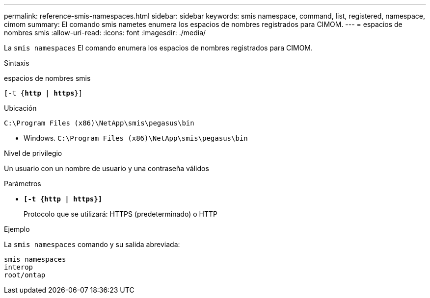 ---
permalink: reference-smis-namespaces.html 
sidebar: sidebar 
keywords: smis namespace, command, list, registered, namespace, cimom 
summary: El comando smis nametes enumera los espacios de nombres registrados para CIMOM. 
---
= espacios de nombres smis
:allow-uri-read: 
:icons: font
:imagesdir: ./media/


[role="lead"]
La `smis namespaces` El comando enumera los espacios de nombres registrados para CIMOM.

.Sintaxis
espacios de nombres smis

`[-t {*http* | *https*}]`

.Ubicación
`C:\Program Files (x86)\NetApp\smis\pegasus\bin`

* Windows. `C:\Program Files (x86)\NetApp\smis\pegasus\bin`


.Nivel de privilegio
Un usuario con un nombre de usuario y una contraseña válidos

.Parámetros
* `*[-t {http | https}]*`
+
Protocolo que se utilizará: HTTPS (predeterminado) o HTTP



.Ejemplo
La `smis namespaces` comando y su salida abreviada:

[listing]
----
smis namespaces
interop
root/ontap
----
